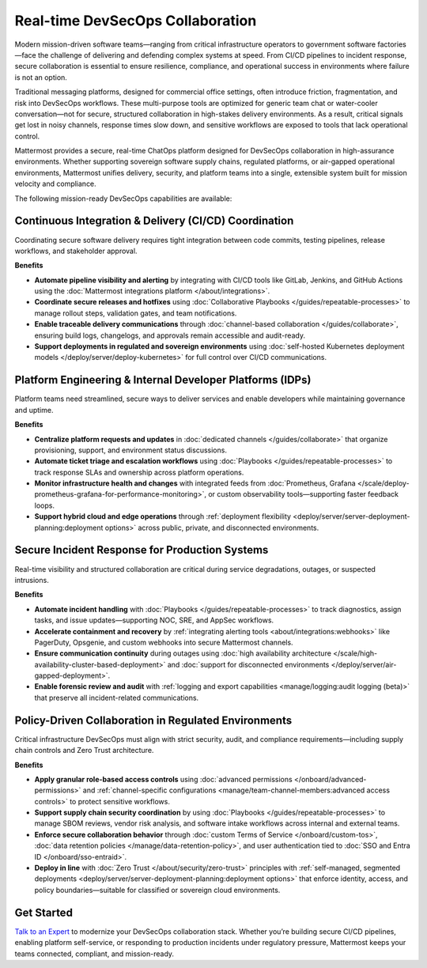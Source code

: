 Real-time DevSecOps Collaboration
=================================

Modern mission-driven software teams—ranging from critical infrastructure operators to government software factories—face the challenge of delivering and defending complex systems at speed. From CI/CD pipelines to incident response, secure collaboration is essential to ensure resilience, compliance, and operational success in environments where failure is not an option.

Traditional messaging platforms, designed for commercial office settings, often introduce friction, fragmentation, and risk into DevSecOps workflows. These multi-purpose tools are optimized for generic team chat or water-cooler conversation—not for secure, structured collaboration in high-stakes delivery environments. As a result, critical signals get lost in noisy channels, response times slow down, and sensitive workflows are exposed to tools that lack operational control.

Mattermost provides a secure, real-time ChatOps platform designed for DevSecOps collaboration in high-assurance environments. Whether supporting sovereign software supply chains, regulated platforms, or air-gapped operational environments, Mattermost unifies delivery, security, and platform teams into a single, extensible system built for mission velocity and compliance.

The following mission-ready DevSecOps capabilities are available:

Continuous Integration & Delivery (CI/CD) Coordination
-------------------------------------------------------

Coordinating secure software delivery requires tight integration between code commits, testing pipelines, release workflows, and stakeholder approval.

**Benefits**

- **Automate pipeline visibility and alerting** by integrating with CI/CD tools like GitLab, Jenkins, and GitHub Actions using the :doc:`Mattermost integrations platform </about/integrations>`.
- **Coordinate secure releases and hotfixes** using :doc:`Collaborative Playbooks </guides/repeatable-processes>` to manage rollout steps, validation gates, and team notifications.
- **Enable traceable delivery communications** through :doc:`channel-based collaboration </guides/collaborate>`, ensuring build logs, changelogs, and approvals remain accessible and audit-ready.
- **Support deployments in regulated and sovereign environments** using :doc:`self-hosted Kubernetes deployment models </deploy/server/deploy-kubernetes>` for full control over CI/CD communications.

Platform Engineering & Internal Developer Platforms (IDPs)
-----------------------------------------------------------

Platform teams need streamlined, secure ways to deliver services and enable developers while maintaining governance and uptime.

**Benefits**

- **Centralize platform requests and updates** in :doc:`dedicated channels </guides/collaborate>` that organize provisioning, support, and environment status discussions.
- **Automate ticket triage and escalation workflows** using :doc:`Playbooks </guides/repeatable-processes>` to track response SLAs and ownership across platform operations.
- **Monitor infrastructure health and changes** with integrated feeds from :doc:`Prometheus, Grafana </scale/deploy-prometheus-grafana-for-performance-monitoring>`, or custom observability tools—supporting faster feedback loops.
- **Support hybrid cloud and edge operations** through :ref:`deployment flexibility <deploy/server/server-deployment-planning:deployment options>` across public, private, and disconnected environments.

Secure Incident Response for Production Systems
-----------------------------------------------

Real-time visibility and structured collaboration are critical during service degradations, outages, or suspected intrusions.

**Benefits**

- **Automate incident handling** with :doc:`Playbooks </guides/repeatable-processes>` to track diagnostics, assign tasks, and issue updates—supporting NOC, SRE, and AppSec workflows.
- **Accelerate containment and recovery** by :ref:`integrating alerting tools <about/integrations:webhooks>` like PagerDuty, Opsgenie, and custom webhooks into secure Mattermost channels.
- **Ensure communication continuity** during outages using :doc:`high availability architecture </scale/high-availability-cluster-based-deployment>` and :doc:`support for disconnected environments </deploy/server/air-gapped-deployment>`.
- **Enable forensic review and audit** with :ref:`logging and export capabilities <manage/logging:audit logging (beta)>` that preserve all incident-related communications.

Policy-Driven Collaboration in Regulated Environments
------------------------------------------------------

Critical infrastructure DevSecOps must align with strict security, audit, and compliance requirements—including supply chain controls and Zero Trust architecture.

**Benefits**

- **Apply granular role-based access controls** using :doc:`advanced permissions </onboard/advanced-permissions>` and :ref:`channel-specific configurations <manage/team-channel-members:advanced access controls>` to protect sensitive workflows.
- **Support supply chain security coordination** by using :doc:`Playbooks </guides/repeatable-processes>` to manage SBOM reviews, vendor risk analysis, and software intake workflows across internal and external teams.
- **Enforce secure collaboration behavior** through :doc:`custom Terms of Service </onboard/custom-tos>`, :doc:`data retention policies </manage/data-retention-policy>`, and user authentication tied to :doc:`SSO and Entra ID </onboard/sso-entraid>`.
- **Deploy in line** with :doc:`Zero Trust </about/security/zero-trust>` principles with :ref:`self-managed, segmented deployments <deploy/server/server-deployment-planning:deployment options>` that enforce identity, access, and policy boundaries—suitable for classified or sovereign cloud environments.

Get Started
-----------

`Talk to an Expert <https://mattermost.com/contact/>`_ to modernize your DevSecOps collaboration stack. Whether you’re building secure CI/CD pipelines, enabling platform self-service, or responding to production incidents under regulatory pressure, Mattermost keeps your teams connected, compliant, and mission-ready.